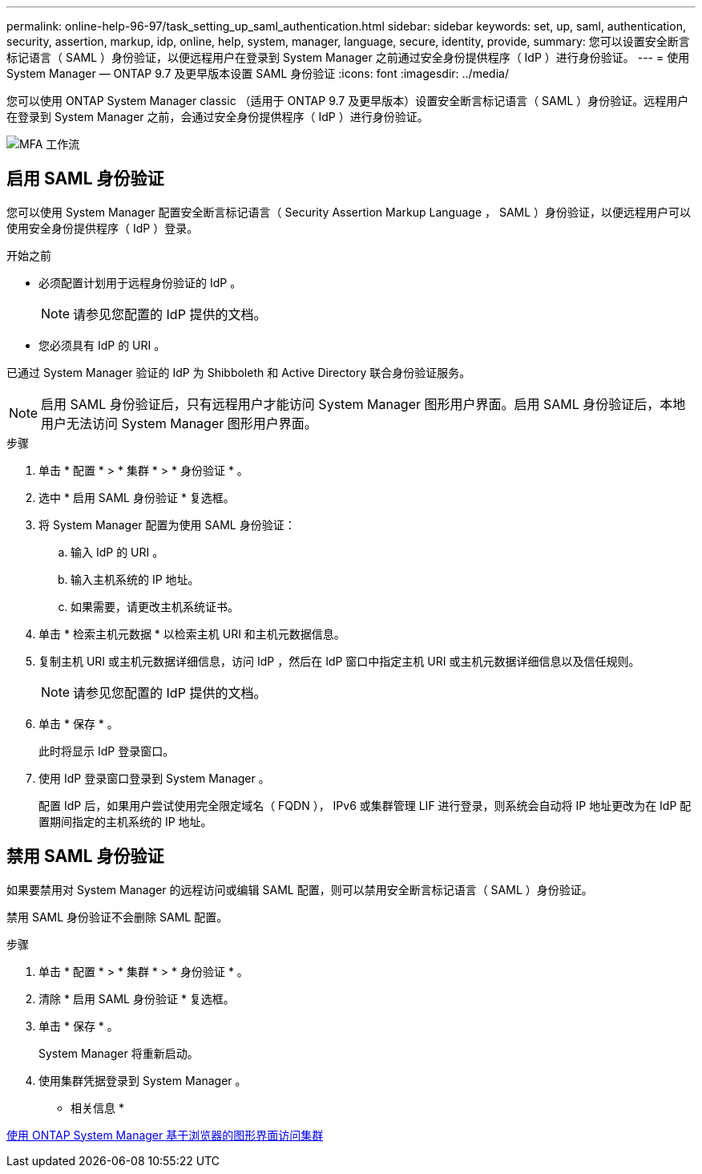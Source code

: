 ---
permalink: online-help-96-97/task_setting_up_saml_authentication.html 
sidebar: sidebar 
keywords: set, up, saml, authentication, security, assertion, markup, idp, online, help, system, manager,  language, secure, identity, provide, 
summary: 您可以设置安全断言标记语言（ SAML ）身份验证，以便远程用户在登录到 System Manager 之前通过安全身份提供程序（ IdP ）进行身份验证。 
---
= 使用 System Manager — ONTAP 9.7 及更早版本设置 SAML 身份验证
:icons: font
:imagesdir: ../media/


[role="lead"]
您可以使用 ONTAP System Manager classic （适用于 ONTAP 9.7 及更早版本）设置安全断言标记语言（ SAML ）身份验证。远程用户在登录到 System Manager 之前，会通过安全身份提供程序（ IdP ）进行身份验证。

image::../media/mfa_workflow.gif[MFA 工作流]



== 启用 SAML 身份验证

您可以使用 System Manager 配置安全断言标记语言（ Security Assertion Markup Language ， SAML ）身份验证，以便远程用户可以使用安全身份提供程序（ IdP ）登录。

.开始之前
* 必须配置计划用于远程身份验证的 IdP 。
+
[NOTE]
====
请参见您配置的 IdP 提供的文档。

====
* 您必须具有 IdP 的 URI 。


已通过 System Manager 验证的 IdP 为 Shibboleth 和 Active Directory 联合身份验证服务。

[NOTE]
====
启用 SAML 身份验证后，只有远程用户才能访问 System Manager 图形用户界面。启用 SAML 身份验证后，本地用户无法访问 System Manager 图形用户界面。

====
.步骤
. 单击 * 配置 * > * 集群 * > * 身份验证 * 。
. 选中 * 启用 SAML 身份验证 * 复选框。
. 将 System Manager 配置为使用 SAML 身份验证：
+
.. 输入 IdP 的 URI 。
.. 输入主机系统的 IP 地址。
.. 如果需要，请更改主机系统证书。


. 单击 * 检索主机元数据 * 以检索主机 URI 和主机元数据信息。
. 复制主机 URI 或主机元数据详细信息，访问 IdP ，然后在 IdP 窗口中指定主机 URI 或主机元数据详细信息以及信任规则。
+
[NOTE]
====
请参见您配置的 IdP 提供的文档。

====
. 单击 * 保存 * 。
+
此时将显示 IdP 登录窗口。

. 使用 IdP 登录窗口登录到 System Manager 。
+
配置 IdP 后，如果用户尝试使用完全限定域名（ FQDN ）， IPv6 或集群管理 LIF 进行登录，则系统会自动将 IP 地址更改为在 IdP 配置期间指定的主机系统的 IP 地址。





== 禁用 SAML 身份验证

如果要禁用对 System Manager 的远程访问或编辑 SAML 配置，则可以禁用安全断言标记语言（ SAML ）身份验证。

禁用 SAML 身份验证不会删除 SAML 配置。

.步骤
. 单击 * 配置 * > * 集群 * > * 身份验证 * 。
. 清除 * 启用 SAML 身份验证 * 复选框。
. 单击 * 保存 * 。
+
System Manager 将重新启动。

. 使用集群凭据登录到 System Manager 。


* 相关信息 *

xref:task_accessing_cluster_by_using_system_manager_brower_based_gui.adoc[使用 ONTAP System Manager 基于浏览器的图形界面访问集群]
